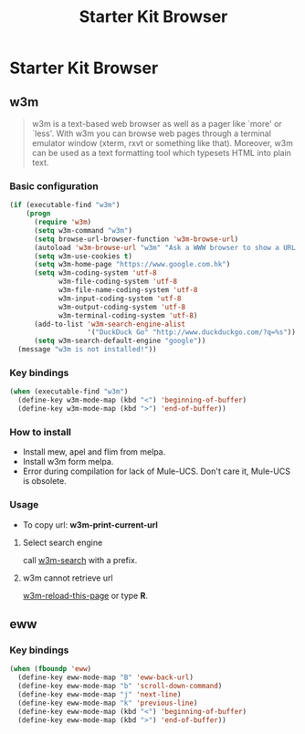 #+TITLE: Starter Kit Browser
#+OPTIONS: toc:nil num:nil ^:nil

* Starter Kit Browser
** w3m

#+BEGIN_QUOTE
w3m is a text-based web browser as well as a pager like `more' or `less'. With
w3m you can browse web pages through a terminal emulator window (xterm, rxvt
or something like that). Moreover, w3m can be used as a text formatting tool
which typesets HTML into plain text.
#+END_QUOTE

*** Basic configuration

#+BEGIN_SRC emacs-lisp
(if (executable-find "w3m")
    (progn
      (require 'w3m)
      (setq w3m-command "w3m")
      (setq browse-url-browser-function 'w3m-browse-url)
      (autoload 'w3m-browse-url "w3m" "Ask a WWW browser to show a URL." t)
      (setq w3m-use-cookies t)
      (setq w3m-home-page "https://www.google.com.hk")
      (setq w3m-coding-system 'utf-8
            w3m-file-coding-system 'utf-8
            w3m-file-name-coding-system 'utf-8
            w3m-input-coding-system 'utf-8
            w3m-output-coding-system 'utf-8
            w3m-terminal-coding-system 'utf-8)
      (add-to-list 'w3m-search-engine-alist
                   '("DuckDuck Go" "http://www.duckduckgo.com/?q=%s"))
      (setq w3m-search-default-engine "google"))
  (message "w3m is not installed!"))
#+END_SRC

*** Key bindings

#+begin_src emacs-lisp
(when (executable-find "w3m")
  (define-key w3m-mode-map (kbd "<") 'beginning-of-buffer)
  (define-key w3m-mode-map (kbd ">") 'end-of-buffer))
#+end_src

*** How to install

- Install mew, apel and flim from melpa.
- Install w3m form melpa.
- Error during compilation for lack of Mule-UCS. Don't care it, Mule-UCS is
  obsolete.

*** Usage
+ To copy url: *w3m-print-current-url*

**** Select search engine

call [[elisp:w3m-search][w3m-search]] with a prefix.

**** w3m cannot retrieve url

[[elisp:w3m-reload-this-page][w3m-reload-this-page]] or type *R*.

** eww
*** Key bindings

#+begin_src emacs-lisp
(when (fboundp 'eww)
  (define-key eww-mode-map "B" 'eww-back-url)
  (define-key eww-mode-map "b" 'scroll-down-command)
  (define-key eww-mode-map "j" 'next-line)
  (define-key eww-mode-map "k" 'previous-line)
  (define-key eww-mode-map (kbd "<") 'beginning-of-buffer)
  (define-key eww-mode-map (kbd ">") 'end-of-buffer))
#+end_src
